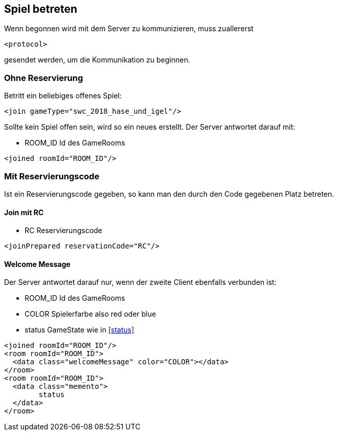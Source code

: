 == Spiel betreten
Wenn begonnen wird mit dem Server zu kommunizieren, muss zuallererst 

[source,xml]
----
<protocol> 
----
gesendet werden, um die Kommunikation zu beginnen.

[[ohne-reservierung]]
=== Ohne Reservierung
Betritt ein beliebiges offenes Spiel:

[source,xml]
----
<join gameType="swc_2018_hase_und_igel"/>
----
Sollte kein Spiel offen sein, wird so ein neues erstellt.
Der Server antwortet darauf mit:

--
* ROOM_ID Id des GameRooms
--
[source,xml]
----
<joined roomId="ROOM_ID"/>
----

[[mit-reservierungscode]]
=== Mit Reservierungscode
Ist ein Reservierungscode gegeben, so kann man den durch den Code gegebenen Platz betreten.

[[join-reserved]]
==== Join mit RC

--
* RC Reservierungscode
--
[source,xml]
----
<joinPrepared reservationCode="RC"/>
----

[[welcome-message]]
==== Welcome Message
Der Server antwortet darauf nur, wenn der zweite Client ebenfalls verbunden ist:

--
* ROOM_ID Id des GameRooms
* COLOR Spielerfarbe also red oder blue
* status GameState wie in xref:status[]
--
[source,xml]
----
<joined roomId="ROOM_ID"/>
<room roomId="ROOM_ID">
  <data class="welcomeMessage" color="COLOR"></data>
</room>
<room roomId="ROOM_ID">
  <data class="memento">
  	status
  </data>
</room>
----


